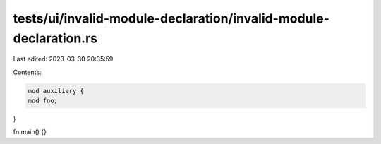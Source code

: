 tests/ui/invalid-module-declaration/invalid-module-declaration.rs
=================================================================

Last edited: 2023-03-30 20:35:59

Contents:

.. code-block:: rs

    mod auxiliary {
    mod foo;
}

fn main() {}


